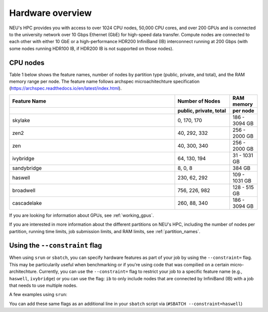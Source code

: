 .. _hardware_overview:

******************
Hardware overview
******************
NEU's HPC provides you with access to over 1024 CPU nodes, 50,000 CPU cores, and over 200 GPUs and is connected
to the university network over 10 Gbps Ethernet (GbE) for high-speed data transfer.
Compute nodes are connected to each other with either 10 GbE or a high-performance HDR200 InfiniBand (IB) interconnect
running at 200 Gbps (with some nodes running HDR100 IB, if HDR200 IB is not supported on those nodes).

CPU nodes
=================================

Table 1 below shows the feature names, number of nodes by partition type (public, private, and total), and the RAM memory range per node. The feature name follows archspec microachitechture specification (https://archspec.readthedocs.io/en/latest/index.html). 

.. list-table::
  :widths: 30 10 5
  :header-rows: 2

  * - Feature Name
    - Number of Nodes 
    - RAM memory 
  * -
    - public, private, total
    - per node
  * - skylake
    - 0, 170, 170
    - 186 - 3094 GB
  * - zen2
    - 40, 292, 332
    - 256 - 2000 GB
  * - zen
    - 40, 300, 340
    - 256 - 2000 GB
  * - ivybridge
    - 64, 130, 194
    - 31 - 1031 GB
  * - sandybridge
    - 8, 0, 8
    - 384 GB
  * - haswell
    - 230, 62, 292
    - 109 - 1031 GB
  * - broadwell
    - 756, 226, 982
    - 128 - 515 GB
  * - cascadelake
    - 260, 88, 340
    - 186 - 3094 GB

If you are looking for information about GPUs, see :ref:`working_gpus`.

If you are interested in more information about the different partitions on NEU's HPC, including the number of nodes per partition, running time limits, job submission limits, and RAM limits, see :ref:`partition_names`. 


Using the ``--constraint`` flag
================================
When using ``srun`` or ``sbatch``, you can specify hardware features as part of your job by using the ``--constraint=`` flag. This may be particularily useful when benchmarking or if you're using code that was compilied on a certain micro-architechture. Currently, you can use the ``--constraint=`` flag to restrict your job to a specific feature name (e.g., ``haswell``, ``ivybridge``) or you can use the flag: ``ib`` to only include nodes that are connected by InfiniBand (IB) with a job that needs to use multiple nodes. 

A few examples using ``srun``: 

.. code-block:: bash
   :linenos:
 
        srun --constraint=haswell --pty /bin/bash
        srun --constraint=ivybridge --pty /bin/bash
        srun --constraint=ib --pty /bin/bash  
        srun --constraint="[ivybridge|zen2]" --pty /bin/bash #this uses the OR operator | to select either an ivybridge or zen2 node. 

You can add these same flags as an additional line in your ``sbatch`` script via (``#SBATCH --constraint=haswell``)

.. note:
   Using the --constraint flag can mean that you will wait longer for your job to start, as the scheduler (Slurm) will need to find and allocate the appropriate hardware that you have specified for your job. For more information about running jobs, see :ref:`using_slurm`. Finally, at this time only the OR operator ``|`` is supported when using ``--contraint``. 


